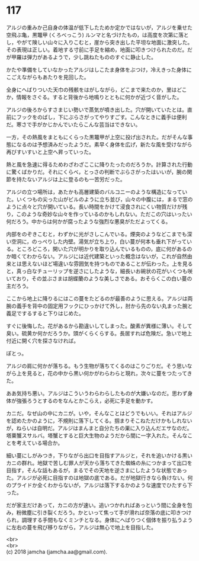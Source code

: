 #+OPTIONS: toc:nil
#+OPTIONS: \n:t

* 117

  アルジの重みか己自身の体温が低下したためか定かではないが，アルジを乗せた空飛ぶ亀，黒鼈甲 (くろべっこう) ルンマと名づけたもの，は高度を次第に落とし，やがて険しい山々に入りこむと，崖から突き出した平坦な地面に激突した。その表現は正しい。着地する寸前に手足を縮め，地面に叩きつけられたのだ。だが甲羅は弾力があるようで，少し跳ねたもののすぐに静止した。

  かたや準備をしていなかったアルジはしこたま身体をぶつけ，冷えきった身体にこごえながらもあたりを見回した。

  全身にへばりついた天巾の残骸をはがしながら，どこまで来たのか，里はどこか，情報をさぐる。すると背後から地鳴りとともに何かが近づく音がした。

  アルジの後ろからすさまじい勢いで蒸気が噴き出した。穴が開いていたとは。直前にフックをのばし，下にぶらさがってやりすごす。こんなときに義手は便利だ。寒さで手がかじかんでいたらこんな芸当はできない。

  一方，その熱風をまともにくらった黒鼈甲が上空に投げ出された。だがそんな事態になるのは予想済みだったようだ。素早く身体を広げ，新たな風を受けながら再びすいすいと上空へ昇っていった。

  熱と風を急速に得るためわざわざここに降りたったのだろうか。計算された行動に驚くばかりだ。それにくらべ，とっさの判断でぶらさがったはいいが，腕の関節を持たないアルジは上に登るのも一苦労だった。

  アルジの立つ場所は，あたかも高層建築のバルコニーのような構造になっていた。いくつもの尖った山がビルのように立ち並び，山々の中腹には，まるで窓のように点々と穴が開いている。長い時間をかけて浸食されにくい物質だけが残り，このような奇妙な山々を作っているのかもしれない。ただこの穴はいったい何だろう。中からは何かが腐ったような強烈な悪臭がただよってくる。

  内部をのぞきこむと，わずかに光がさしこんでいる。煙突のようなどこまでも深い空洞に，のっぺりした内壁。湯気が立ち上り，白い蔓が何本も垂れ下がっている。ところどころ，開いた穴が明かりを取り込んでいるものの，底に何があるのか暗くてわからない。アルジには近代建築といった概念はないが，これが自然由来とは思えないほど場違いな雰囲気を持つものであることが伝わった。上を見ると，真っ白なチューリップを逆さにしたような，細長いお碗状の花がいくつも咲いており，その並ぶさまは胡蝶蘭のような美しさである。おそらくこの白い蔓の主だろう。

  ここから地上に降りるにはこの蔓をたどるのが最善のように思える。アルジは両腕の義手を背中の固定用フックにひっかけて外し，肘から先のない丸まった腕と義足でするすると下りはじめた。

  すぐに後悔した。花があるから勘違いしてしまった。酸素が異様に薄い。そして臭い。硫黄か何かだろうか。頭がくらくらする。長居すれば危険だ。急いで地上付近に開く穴を探さなければ。

  ぽとっ。

  アルジの肩に何かが落ちる。もう生物が落ちてくるのはこりごりだ。そう思いながら上を見ると，花の中から黒い何かがわらわらと現れ，次々に蔓をつたってきた。

  ああ気持ち悪い。アルジはこういうわらわらしたものが大嫌いなのだ。思わず身体が強張ろうとするのをなんとかこらえ，必死に手足を動かす。

  カニだ。なぜ山の中にカニが。いや，そんなことはどうでもいい。それはアルジを認めたかのように，不規則に落下してくる。掴まりそこねただけかもしれないが，ねらいは自明だ。アルジはまんまと自分たちの巣に入り込んだエサなのだ。塔粟蟹スサルバ。塔蟹とすると巨大生物のようだから間に一字入れた。そんなことを考えている場合か。

  細い蔓にしがみつき，下りながら出口を目指すアルジと，それを追いかける黒いカニの群れ。地獄で苦しむ罪人が天から落ちてきた蜘蛛の糸につかまって出口を目指す，そんな話もあるが，まるでその天地を逆さまにしたような状態であった。アルジが必死に目指すのは地獄の底である。だが地獄行きなら負けない。何のプライドか全くわからないが，アルジは落下するかのような速度でひたすら下った。

  だが家主だけあって，カニの方が速い。追いつかれればあっという間に全身を包み，粉微塵に引き裂くだろう。かといって焦って手が滑れば奈落の底に叩きつけられ，調理する手間もなくミンチとなる。身体にへばりつく個体を振り払うように左右の蔓を飛び移りながら，アルジは無心で地上を目指した。

  <br>
  <br>
  (c) 2018 jamcha (jamcha.aa@gmail.com).

  [[http://creativecommons.org/licenses/by-nc-sa/4.0/deed][file:http://i.creativecommons.org/l/by-nc-sa/4.0/88x31.png]]
